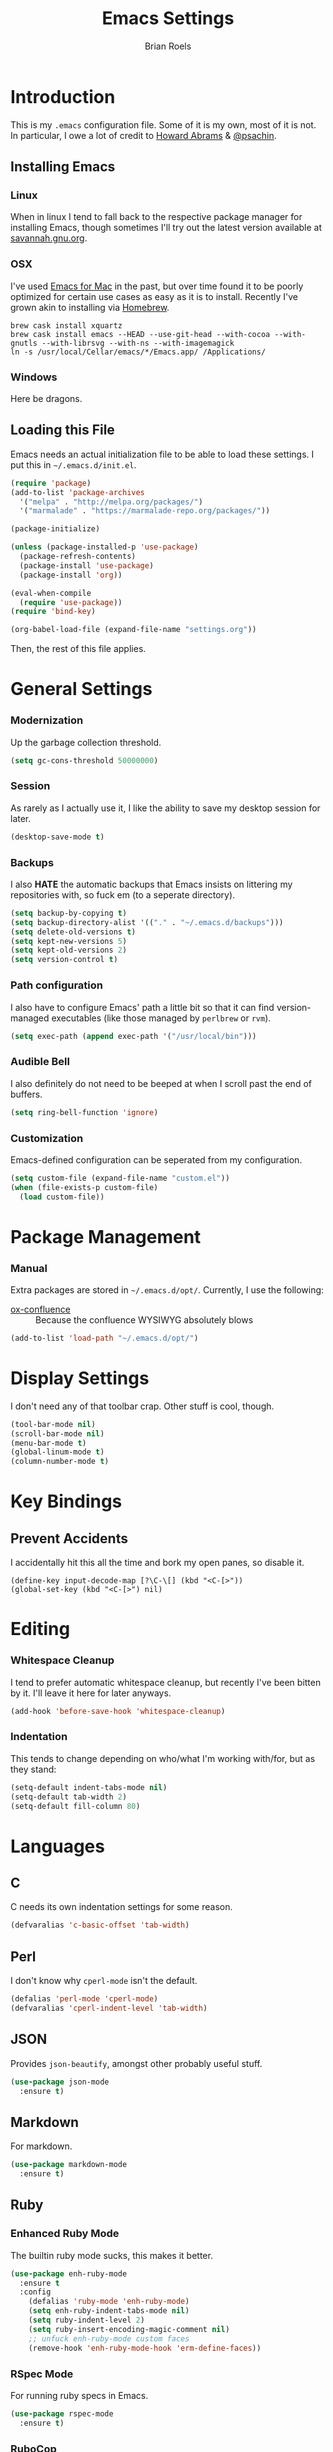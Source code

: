 #+TITLE:  Emacs Settings
#+AUTHOR: Brian Roels

* Introduction

  This is my =.emacs= configuration file. Some of it is my own, most of it is
  not. In particular, I owe a lot of credit to [[https://github.com//howardabrams/dot-files][Howard Abrams]] & [[https://gitlab.com/psachin/emacs.d/blob/master/init.el][@psachin]].

** Installing Emacs

*** Linux

    When in linux I tend to fall back to the respective package manager for
    installing Emacs, though sometimes I'll try out the latest version available
    at [[https://www.gnu.org/software/emacs/download.html#gnu-linux][savannah.gnu.org]].

*** OSX

    I've used [[http://emacsformacosx.com/][Emacs for Mac]] in the past, but over time found it to be
    poorly optimized for certain use cases as easy as it is to install. Recently
    I've grown akin to installing via [[http://brew.sh][Homebrew]].

    #+BEGIN_SRC shell :tangle no
    brew cask install xquartz
    brew cask install emacs --HEAD --use-git-head --with-cocoa --with-gnutls --with-librsvg --with-ns --with-imagemagick
    ln -s /usr/local/Cellar/emacs/*/Emacs.app/ /Applications/
    #+END_SRC

*** Windows

    Here be dragons.

** Loading this File

   Emacs needs an actual initialization file to be able to load these
   settings. I put this in =~/.emacs.d/init.el=.

   #+BEGIN_SRC emacs-lisp :tangle no
   (require 'package)
   (add-to-list 'package-archives
     '("melpa" . "http://melpa.org/packages/")
     '("marmalade" . "https://marmalade-repo.org/packages/"))

   (package-initialize)

   (unless (package-installed-p 'use-package)
     (package-refresh-contents)
     (package-install 'use-package)
     (package-install 'org))

   (eval-when-compile
     (require 'use-package))
   (require 'bind-key)

   (org-babel-load-file (expand-file-name "settings.org"))
   #+END_SRC

   Then, the rest of this file applies.

* General Settings

*** Modernization

    Up the garbage collection threshold.

    #+BEGIN_SRC emacs-lisp :tangle yes
    (setq gc-cons-threshold 50000000)
    #+END_SRC

*** Session

    As rarely as I actually use it, I like the ability to save my desktop session for later.

    #+BEGIN_SRC emacs-lisp :tangle yes
    (desktop-save-mode t)
    #+END_SRC

*** Backups

    I also *HATE* the automatic backups that Emacs insists on littering my
    repositories with, so fuck em (to a seperate directory).

    #+BEGIN_SRC emacs-lisp :tangle yes
    (setq backup-by-copying t)
    (setq backup-directory-alist '(("." . "~/.emacs.d/backups")))
    (setq delete-old-versions t)
    (setq kept-new-versions 5)
    (setq kept-old-versions 2)
    (setq version-control t)
    #+END_SRC

*** Path configuration

    I also have to configure Emacs' path a little bit so that it can find
    version-managed executables (like those managed by =perlbrew= or =rvm=).

    #+BEGIN_SRC emacs-lisp :tangle yes
    (setq exec-path (append exec-path '("/usr/local/bin")))
    #+END_SRC

*** Audible Bell

    I also definitely do not need to be beeped at when I scroll past the end of
    buffers.

    #+BEGIN_SRC emacs-lisp :tangle yes
    (setq ring-bell-function 'ignore)
    #+END_SRC

*** Customization

    Emacs-defined configuration can be seperated from my configuration.

    #+BEGIN_SRC emacs-lisp :tangle yes
    (setq custom-file (expand-file-name "custom.el"))
    (when (file-exists-p custom-file)
      (load custom-file))
    #+END_SRC

* Package Management

*** Manual

    Extra packages are stored in =~/.emacs.d/opt/=. Currently, I use the following:

    * [[https://github.com/emacsmirror/org/blob/master/contrib/lisp/ox-confluence.el][ox-confluence]] :: Because the confluence WYSIWYG absolutely blows

    #+BEGIN_SRC emacs-lisp :tangle yes
    (add-to-list 'load-path "~/.emacs.d/opt/")
    #+END_SRC

* Display Settings

 I don't need any of that toolbar crap. Other stuff is cool, though.

 #+BEGIN_SRC emacs-lisp :tangle yes
 (tool-bar-mode nil)
 (scroll-bar-mode nil)
 (menu-bar-mode t)
 (global-linum-mode t)
 (column-number-mode t)
 #+END_SRC

* Key Bindings

** Prevent Accidents

   I accidentally hit this all the time and bork my open panes, so disable it.

   #+BEGIN_SRC emacs-listp :tangle yes
     (define-key input-decode-map [?\C-\[] (kbd "<C-[>"))
     (global-set-key (kbd "<C-[>") nil)
   #+END_SRC

* Editing

*** Whitespace Cleanup

    I tend to prefer automatic whitespace cleanup, but recently I've been bitten
    by it. I'll leave it here for later anyways.

    #+BEGIN_SRC emacs-lisp :tangle yes
    (add-hook 'before-save-hook 'whitespace-cleanup)
    #+END_SRC

*** Indentation

   This tends to change depending on who/what I'm working with/for, but as they stand:

   #+BEGIN_SRC emacs-lisp :tangle yes
   (setq-default indent-tabs-mode nil)
   (setq-default tab-width 2)
   (setq-default fill-column 80)
   #+END_SRC

* Languages

** C

   C needs its own indentation settings for some reason.

   #+BEGIN_SRC emacs-lisp :tangle yes
     (defvaralias 'c-basic-offset 'tab-width)
   #+END_SRC

** Perl

   I don't know why =cperl-mode= isn't the default.

   #+BEGIN_SRC emacs-lisp :tangle yes
     (defalias 'perl-mode 'cperl-mode)
     (defvaralias 'cperl-indent-level 'tab-width)
   #+END_SRC

** JSON

   Provides =json-beautify=, amongst other probably useful stuff.

   #+BEGIN_SRC emacs-lisp :tangle yes
   (use-package json-mode
     :ensure t)
   #+END_SRC

** Markdown

   For markdown.

   #+BEGIN_SRC emacs-lisp :tangle yes
   (use-package markdown-mode
     :ensure t)
   #+END_SRC

** Ruby

*** Enhanced Ruby Mode

    The builtin ruby mode sucks, this makes it better.

    #+BEGIN_SRC emacs-lisp :tangle yes
    (use-package enh-ruby-mode
      :ensure t
      :config
        (defalias 'ruby-mode 'enh-ruby-mode)
        (setq enh-ruby-indent-tabs-mode nil)
        (setq ruby-indent-level 2)
        (setq ruby-insert-encoding-magic-comment nil)
        ;; unfuck enh-ruby-mode custom faces
        (remove-hook 'enh-ruby-mode-hook 'erm-define-faces))
    #+END_SRC

*** RSpec Mode

    For running ruby specs in Emacs.

    #+BEGIN_SRC emacs-lisp :tangle yes
    (use-package rspec-mode
      :ensure t)
    #+END_SRC

*** RuboCop

    Compliments flycheck nicely.

    #+BEGIN_SRC emacs-lisp :tangle yes
    (use-package rubocop
      :ensure t)
    #+END_SRC

*** RVM

    A lot of things break because they can't find RVM-managed ruby installations.

    #+BEGIN_SRC emacs-lisp :tangle yes
    (use-package rvm
      :ensure t
      :config (add-hook 'ruby-mode-hook (lambda () (rvm-activate-corresponding-ruby))))
    #+END_SRC

** HTML

   HTML templates can be funky to parse but this helps.

   #+BEGIN_SRC emacs-lisp :tangle yes
   (use-package web-mode
     :ensure t)
   #+END_SRC

* Tools

** Ace Jump

   Nice for using the mouse less.

   #+BEGIN_SRC emacs-lisp :tangle yes
   (use-package ace-jump-mode
     :ensure t
     :config (global-set-key (kbd "C-c SPC") 'ace-jump-mode))
   #+END_SRC

** Ace Window

   Also nice for using the mouse less, or having to spam =C-x o= all day long.

   #+BEGIN_SRC emacs-lisp :tangle yes
   (use-package ace-window
     :ensure t
     :config (global-set-key (kbd "C-c C-SPC") 'ace-window))
   #+END_SRC

** Beacon

   Emits a little flash where the cursor is when swapping around panes.

   #+BEGIN_SRC emacs-lisp :tangle yes
   (use-package beacon
     :ensure t
     :config (beacon-mode t))
   #+END_SRC

** Diff Highlight

   Indicates VC diffs in the fringe.

   #+BEGIN_SRC emacs-lisp :tangle yes
   (use-package diff-hl
     :ensure t
     :config (global-diff-hl-mode t))
   #+END_SRC

** Elasticsearch Mode

   Emacs-ified Kibana.

   #+BEGIN_SRC emacs-lisp :tangle yes
   (use-package es-mode
     :ensure t)
   #+END_SRC

** Eyebrowse

   Provides tmux-like windows.

   #+BEGIN_SRC emacs-lisp :tangle yes
   (use-package eyebrowse
     :ensure t
     :config (eyebrowse-mode t))
   #+END_SRC

** Flycheck

   Automatic syntax checking and error reporting.

   #+BEGIN_SRC emacs-lisp :tangle yes
   (use-package flycheck
     :ensure t
     :config (global-flycheck-mode t))
   #+END_SRC

** Helm

   My =M-x= replacement, as begrudgingly slow as it can be.

   #+BEGIN_SRC emacs-lisp :tangle yes
   (use-package helm
     :ensure t
     :config (global-set-key (kbd "M-x") 'helm-M-x))
   #+END_SRC

** Helm Projectile

   Fuzzy search for files across VC repositories.

   #+BEGIN_SRC emacs-lisp :tangle yes
   (use-package helm-projectile
     :ensure t
     :config (global-set-key (kbd "C-x C-d") 'helm-projectile))
   #+END_SRC

** Indent Guide

   Displays a nice indentation guide when working in nested blocks of code.

   #+BEGIN_SRC emacs-lisp :tangle yes
   (use-package indent-guide
     :ensure t
     :config (indent-guide-global-mode t))
   #+END_SRC

** Magit

   I don't even know how to use git's CLI anymore, which is probably bad.

   #+BEGIN_SRC emacs-lisp :tangle yes
   (use-package magit
     :ensure t
     :config (global-set-key (kbd "C-x g") 'magit-status))
   #+END_SRC

** Org Mode

   Its reputation preceeds it.

   #+BEGIN_SRC emacs-lisp :tangle yes
   (use-package org
     :ensure t
     :config
       (setq org-todo-keyword-faces
         '(("WAITING" . (:foreground "grey" :weight light))
           ("TODO" . (:foreground "grey" :weight bold))
           ("NEXT" . (:foreground "red"))
           ("ACTIVE" . (:foreground "green"))
           ("OPEN" . (:foreground "green")))))
   #+END_SRC

   It could use a facelift, though.

   #+BEGIN_SRC emacs-lisp :tangle yes
   (use-package org-beautify-theme
     :ensure t)
   (use-package org-bullets
     :ensure t
     :config (add-hook 'org-mode-hook (lambda () (org-bullets-mode t))))
   #+END_SRC

   There are also some nice org exporters out there.

   #+BEGIN_SRC emacs-lisp :tangle yes
   (use-package ox-gfm
     :ensure t)
   (use-package ox-jira
     :ensure t)
   (use-package ox-slack
     :ensure t)
   #+END_SRC

** VLF

   Necessary for some of the monstrosities I find myself having to inspect.

   #+BEGIN_SRC emacs-lisp :tangle yes
   (use-package vlf
     :ensure t)
   #+END_SRC

* Themes

** Emacsthemes Downloader

   What good is one solid theme when I can have another 99 themes I never use?
   Some themes require installing their package, most do not. I wrote
   [[https://github.com/broels/emacsthemes-downloader][emacsthemes-downloader]] to crawl [[emacsthemes.com][emacsthemes]] and download them all. I think it
   requires you to have ssh keys set up with Github, if so do that.

   #+BEGIN_SRC shell :tangle no
     git clone https://github.com/broels/emacsthemes-downloader
     cd emacsthemes-downloader
     cpan JSON
     perl ./emacsthemes-downloader.pl
   #+END_SRC

   This places them in my Emacs directory, all I need to do is load them.

   #+BEGIN_SRC emacs-lisp :tangle yes
     (add-to-list 'custom-theme-load-path "~/.emacs.d/themes")
   #+END_SRC

   I also have a function for trying out different themes, since by default
   Emacs seems to cascade themes when you set a new one. =org-beautify= we'll
   get to later, but this will mess up when called if it's not installed. Maybe
   I should fix that.

   #+BEGIN_SRC emacs-lisp :tangle yes
     (defun load-only-theme ()
       (interactive)
       (while custom-enabled-themes
         (disable-theme (car custom-enabled-themes)))
       (call-interactively 'load-theme)
       (load-theme 'org-beautify))
   #+END_SRC
